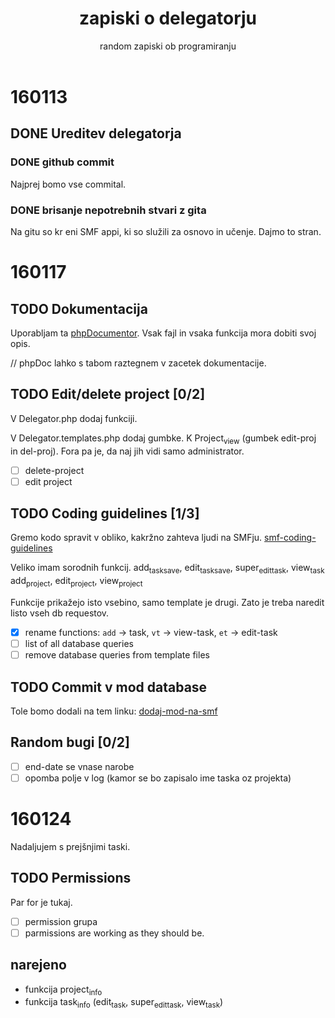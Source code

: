 #+TITLE: zapiski o delegatorju
#+SUBTITLE: random zapiski ob programiranju

* 160113

** DONE Ureditev delegatorja
   CLOSED: [2016-01-17 Sun 19:00]
   
*** DONE github commit
    CLOSED: [2016-01-17 Sun 19:00]
    Najprej bomo vse commital. 

*** DONE brisanje nepotrebnih stvari z gita
    CLOSED: [2016-01-17 Sun 19:00]
    Na gitu so kr eni SMF appi, ki so služili za osnovo in učenje.
    Dajmo to stran.

* 160117

** TODO Dokumentacija
   SCHEDULED: <2016-01-24 Sun>
   Uporabljam ta [[https://en.wikipedia.org/wiki/PHPDoc][phpDocumentor]].
   Vsak fajl in vsaka funkcija mora dobiti svoj opis.

   // phpDoc lahko s tabom raztegnem v zacetek dokumentacije.

** TODO Edit/delete project [0/2]
   SCHEDULED: <2016-01-24 Sun>
   V Delegator.php dodaj funkciji.

   V Delegator.templates.php dodaj gumbke. K Project_view (gumbek edit-proj in del-proj).
   Fora pa je, da naj jih vidi samo administrator.

   - [ ] delete-project
   - [ ] edit project

** TODO Coding guidelines [1/3]

   Gremo kodo spravit v obliko, kakržno zahteva ljudi na SMFju.
   [[http://wiki.simplemachines.org/smf/Coding_Guidelines][smf-coding-guidelines]]

   Veliko imam sorodnih funkcij.
   add_task_save, edit_task_save, super_edit_task, view_task
   add_project, edit_project, view_project

   Funkcije prikažejo isto vsebino, samo template je drugi.
   Zato je treba naredit listo vseh db requestov. 

   - [X] rename functions: ~add~ -> task, ~vt~ -> view-task, ~et~ -> edit-task
   - [ ] list of all database queries
   - [ ] remove database queries from template files
     
** TODO Commit v mod database
   
   Tole bomo dodali na tem linku:
   [[http://custom.simplemachines.org/mods/][dodaj-mod-na-smf]]

** Random bugi [0/2]
   
   - [ ] end-date se vnase narobe
   - [ ] opomba polje v log (kamor se bo zapisalo ime taska oz projekta)

* 160124
  Nadaljujem s prejšnjimi taski.

** TODO Permissions
   SCHEDULED: <2016-02-07 Sun>

   Par for je tukaj.
   - [ ] permission grupa
   - [ ] parmissions are working as they should be.

** narejeno

   - funkcija project_info
   - funkcija task_info (edit_task, super_edit_task, view_task)
